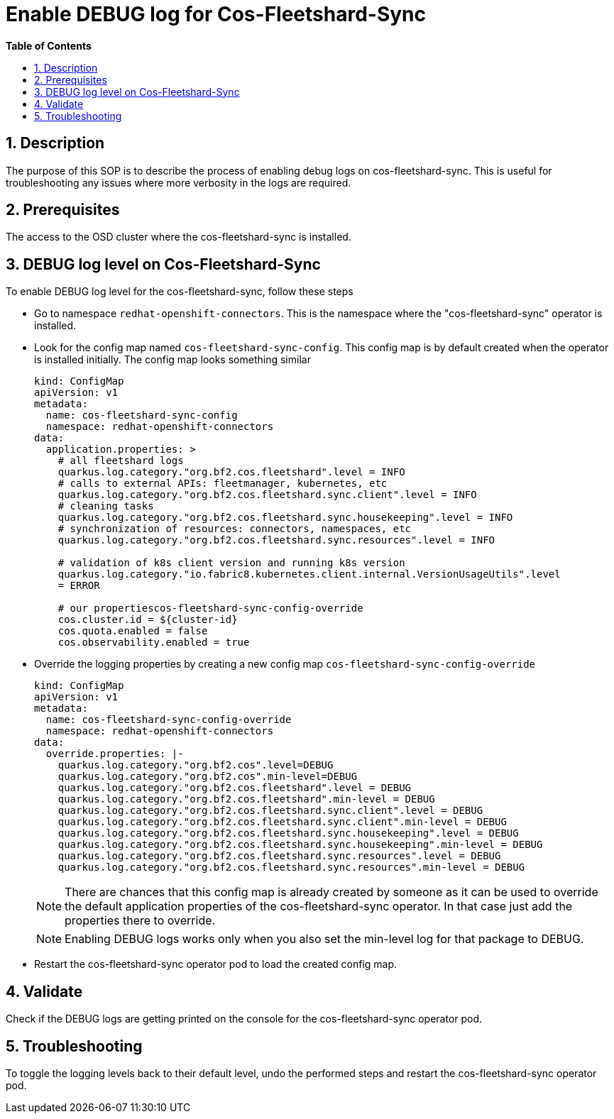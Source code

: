 // begin header
ifdef::env-github[]
:tip-caption: :bulb:
:note-caption: :information_source:
:important-caption: :heavy_exclamation_mark:
:caution-caption: :fire:
:warning-caption: :warning:
endif::[]
:numbered:
:toc: macro
:toc-title: pass:[<b>Table of Contents</b>]

// end header
= Enable DEBUG log for Cos-Fleetshard-Sync

toc::[]

== Description

The purpose of this SOP is to describe the process of enabling debug logs on cos-fleetshard-sync. This is useful for troubleshooting any issues where more verbosity in the logs are required.

== Prerequisites

The access to the OSD cluster where the cos-fleetshard-sync is installed.

== DEBUG log level on Cos-Fleetshard-Sync

To enable DEBUG log level for the cos-fleetshard-sync, follow these steps

- Go to namespace `redhat-openshift-connectors`. This is the namespace where the "cos-fleetshard-sync" operator is installed.

- Look for the config map named `cos-fleetshard-sync-config`. This config map is by default created when the operator is installed initially.
  The config map looks something similar
+
----
kind: ConfigMap
apiVersion: v1
metadata:
  name: cos-fleetshard-sync-config
  namespace: redhat-openshift-connectors
data:
  application.properties: >
    # all fleetshard logs
    quarkus.log.category."org.bf2.cos.fleetshard".level = INFO
    # calls to external APIs: fleetmanager, kubernetes, etc
    quarkus.log.category."org.bf2.cos.fleetshard.sync.client".level = INFO
    # cleaning tasks
    quarkus.log.category."org.bf2.cos.fleetshard.sync.housekeeping".level = INFO
    # synchronization of resources: connectors, namespaces, etc
    quarkus.log.category."org.bf2.cos.fleetshard.sync.resources".level = INFO

    # validation of k8s client version and running k8s version
    quarkus.log.category."io.fabric8.kubernetes.client.internal.VersionUsageUtils".level
    = ERROR

    # our propertiescos-fleetshard-sync-config-override
    cos.cluster.id = ${cluster-id}
    cos.quota.enabled = false
    cos.observability.enabled = true
----

- Override the logging properties by creating a new config map `cos-fleetshard-sync-config-override`
+
----
kind: ConfigMap
apiVersion: v1
metadata:
  name: cos-fleetshard-sync-config-override
  namespace: redhat-openshift-connectors
data:
  override.properties: |-
    quarkus.log.category."org.bf2.cos".level=DEBUG
    quarkus.log.category."org.bf2.cos".min-level=DEBUG
    quarkus.log.category."org.bf2.cos.fleetshard".level = DEBUG
    quarkus.log.category."org.bf2.cos.fleetshard".min-level = DEBUG
    quarkus.log.category."org.bf2.cos.fleetshard.sync.client".level = DEBUG
    quarkus.log.category."org.bf2.cos.fleetshard.sync.client".min-level = DEBUG
    quarkus.log.category."org.bf2.cos.fleetshard.sync.housekeeping".level = DEBUG
    quarkus.log.category."org.bf2.cos.fleetshard.sync.housekeeping".min-level = DEBUG
    quarkus.log.category."org.bf2.cos.fleetshard.sync.resources".level = DEBUG
    quarkus.log.category."org.bf2.cos.fleetshard.sync.resources".min-level = DEBUG
----
+
NOTE: There are chances that this config map is already created by someone as it can be used to override the default application properties of the cos-fleetshard-sync operator. In that case just add the properties there to override.
+
NOTE: Enabling DEBUG logs works only when you also set the min-level log for that package to DEBUG.

- Restart the cos-fleetshard-sync operator pod to load the created config map.

== Validate

Check if the DEBUG logs are getting printed on the console for the cos-fleetshard-sync operator pod.

== Troubleshooting

To toggle the logging levels back to their default level, undo the performed steps and restart the cos-fleetshard-sync operator pod.

